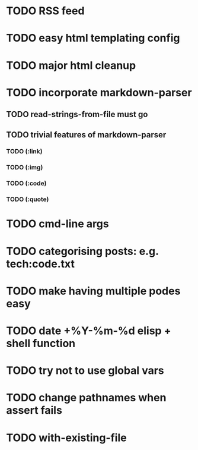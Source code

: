 * TODO RSS feed
* TODO easy html templating config
* TODO major html cleanup
* TODO incorporate markdown-parser
** TODO read-strings-from-file must go
** TODO trivial features of markdown-parser
*** TODO (:link)
*** TODO (:img)
*** TODO (:code)
*** TODO (:quote)
* TODO cmd-line args
* TODO categorising posts: e.g. tech:code.txt
* TODO make having multiple podes easy
* TODO date +%Y-%m-%d elisp + shell function
* TODO try not to use global vars
* TODO change pathnames when assert fails
* TODO with-existing-file

